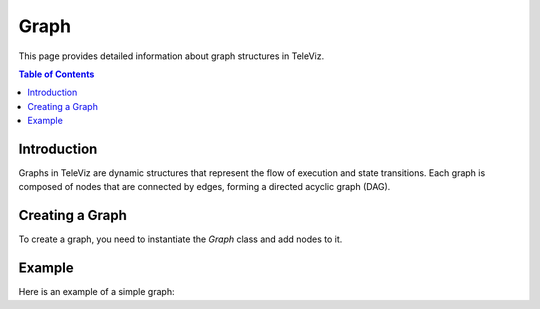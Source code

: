 Graph
=====

This page provides detailed information about graph structures in TeleViz.

.. contents:: Table of Contents
   :depth: 2

Introduction
------------

Graphs in TeleViz are dynamic structures that represent the flow of execution and state transitions. Each graph is composed of nodes that are connected by edges, forming a directed acyclic graph (DAG).

Creating a Graph
----------------

To create a graph, you need to instantiate the `Graph` class and add nodes to it.

Example
-------

Here is an example of a simple graph: